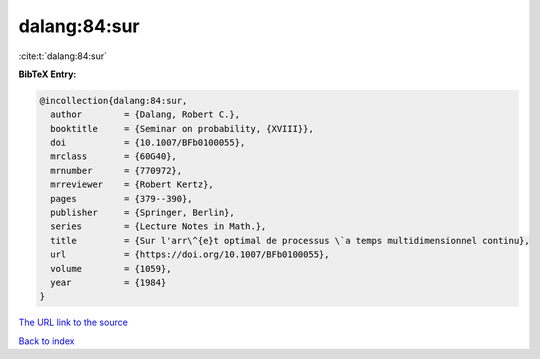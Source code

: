 dalang:84:sur
=============

:cite:t:`dalang:84:sur`

**BibTeX Entry:**

.. code-block:: bibtex

   @incollection{dalang:84:sur,
     author        = {Dalang, Robert C.},
     booktitle     = {Seminar on probability, {XVIII}},
     doi           = {10.1007/BFb0100055},
     mrclass       = {60G40},
     mrnumber      = {770972},
     mrreviewer    = {Robert Kertz},
     pages         = {379--390},
     publisher     = {Springer, Berlin},
     series        = {Lecture Notes in Math.},
     title         = {Sur l'arr\^{e}t optimal de processus \`a temps multidimensionnel continu},
     url           = {https://doi.org/10.1007/BFb0100055},
     volume        = {1059},
     year          = {1984}
   }

`The URL link to the source <https://doi.org/10.1007/BFb0100055>`__


`Back to index <../By-Cite-Keys.html>`__
